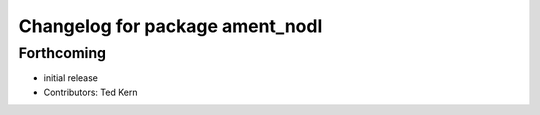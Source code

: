 ^^^^^^^^^^^^^^^^^^^^^^^^^^^^^^^^
Changelog for package ament_nodl
^^^^^^^^^^^^^^^^^^^^^^^^^^^^^^^^

Forthcoming
-----------
* initial release
* Contributors: Ted Kern
